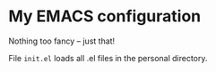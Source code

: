 * My EMACS configuration

Nothing too fancy -- just that!

File =init.el= loads all .el files in the personal directory.
